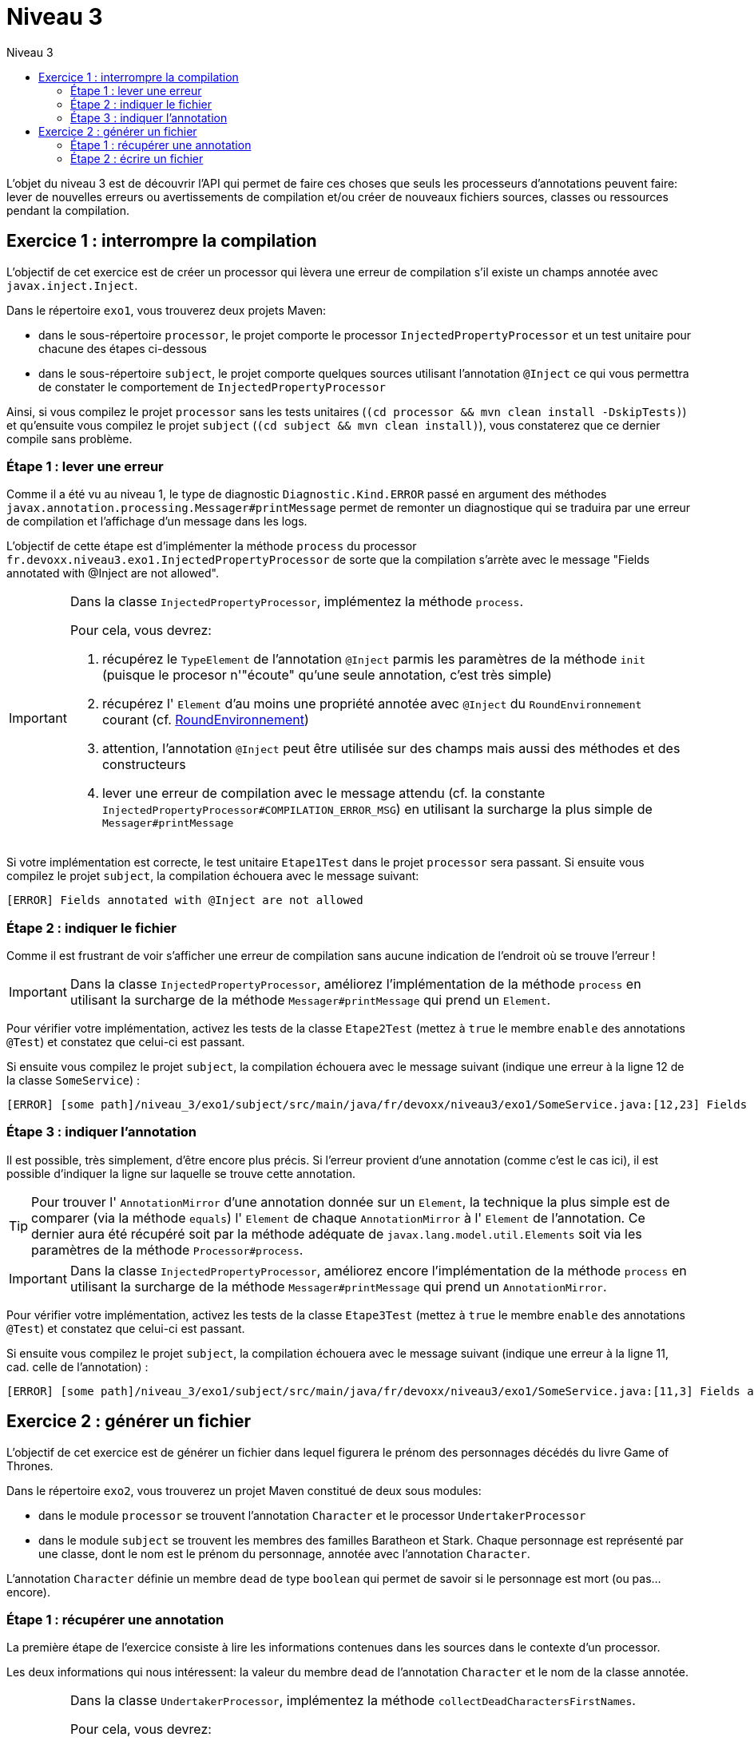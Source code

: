 = Niveau 3
:linkattrs:	
:toc: right
:toc-title: Niveau 3
:icons: font

L’objet du niveau 3 est de découvrir l’API qui permet de faire ces choses que seuls les processeurs d'annotations peuvent faire: lever de nouvelles erreurs ou avertissements de compilation et/ou créer de nouveaux fichiers sources, classes ou ressources pendant la compilation.

== Exercice 1 : interrompre la compilation

L'objectif de cet exercice est de créer un processor qui lèvera une erreur de compilation s'il existe un champs annotée avec `javax.inject.Inject`.

Dans le répertoire `exo1`, vous trouverez deux projets Maven:

* dans le sous-répertoire `processor`, le projet comporte le processor `InjectedPropertyProcessor` et un test unitaire pour chacune des étapes ci-dessous
* dans le sous-répertoire `subject`, le projet comporte quelques sources utilisant l'annotation `@Inject` ce qui vous permettra de constater le comportement de `InjectedPropertyProcessor`

Ainsi, si vous compilez le projet `processor` sans les tests unitaires (`(cd processor && mvn clean install -DskipTests)`) et qu'ensuite vous compilez le projet `subject` (`(cd subject && mvn clean install)`), vous constaterez que ce dernier compile sans problème.

=== Étape 1 : lever une erreur

Comme il a été vu au niveau 1, le type de diagnostic `Diagnostic.Kind.ERROR` passé en argument des méthodes `javax.annotation.processing.Messager#printMessage` permet de remonter un diagnostique qui se traduira par une erreur de compilation et l'affichage d'un message dans les logs.

L'objectif de cette étape est d'implémenter la méthode `process` du processor `fr.devoxx.niveau3.exo1.InjectedPropertyProcessor` de sorte que la compilation s'arrète avec le message "Fields annotated with @Inject are not allowed".

[IMPORTANT]
====
Dans la classe `InjectedPropertyProcessor`, implémentez la méthode `process`.

Pour cela, vous devrez:

1. récupérez le `TypeElement` de l'annotation `@Inject` parmis les paramètres de la méthode `init` (puisque le procesor n'"écoute" qu'une seule annotation, c'est très simple)
2. récupérez l' `Element` d'au moins une propriété annotée avec `@Inject` du `RoundEnvironnement` courant (cf. link:../doc/Jsr269-1.8/javax/annotation/processing/RoundEnvironment.html[RoundEnvironnement, role="external", window="_blank"])
3. attention, l'annotation `@Inject` peut être utilisée sur des champs mais aussi des méthodes et des constructeurs
4. lever une erreur de compilation avec le message attendu (cf. la constante `InjectedPropertyProcessor#COMPILATION_ERROR_MSG`) en utilisant la surcharge la plus simple de `Messager#printMessage`
====

Si votre implémentation est correcte, le test unitaire `Etape1Test` dans le projet `processor` sera passant. Si ensuite vous compilez le projet `subject`, la compilation échouera avec le message suivant:

----
[ERROR] Fields annotated with @Inject are not allowed
----

=== Étape 2 : indiquer le fichier

Comme il est frustrant de voir s'afficher une erreur de compilation sans aucune indication de l'endroit où se trouve l'erreur !


[IMPORTANT]
====
Dans la classe `InjectedPropertyProcessor`, améliorez l'implémentation de la méthode `process` en utilisant la surcharge de la méthode `Messager#printMessage` qui prend un `Element`.
====

Pour vérifier votre implémentation, activez les tests de la classe `Etape2Test` (mettez à `true` le membre `enable` des annotations `@Test`) et constatez que celui-ci est passant.

Si ensuite vous compilez le projet `subject`, la compilation échouera avec le message suivant (indique une erreur à la ligne 12 de la classe `SomeService`) :

----
[ERROR] [some path]/niveau_3/exo1/subject/src/main/java/fr/devoxx/niveau3/exo1/SomeService.java:[12,23] Fields annotated with @Inject are not allowed
----

=== Étape 3 : indiquer l'annotation

Il est possible, très simplement, d'être encore plus précis. Si l'erreur provient d'une annotation (comme c'est le cas ici), il est possible d'indiquer la ligne sur laquelle se trouve cette annotation.

[TIP]
====
Pour trouver l' `AnnotationMirror` d'une annotation donnée sur un `Element`, la technique la plus simple est de comparer (via la méthode `equals`) l' `Element` de chaque `AnnotationMirror` à l' `Element` de l'annotation. Ce dernier aura été récupéré soit par la méthode adéquate de `javax.lang.model.util.Elements` soit via les paramètres de la méthode `Processor#process`.
====

[IMPORTANT]
====
Dans la classe `InjectedPropertyProcessor`, améliorez encore l'implémentation de la méthode `process` en utilisant la surcharge de la méthode `Messager#printMessage` qui prend un `AnnotationMirror`.
====

Pour vérifier votre implémentation, activez les tests de la classe `Etape3Test` (mettez à `true` le membre `enable` des annotations `@Test`) et constatez que celui-ci est passant.

Si ensuite vous compilez le projet `subject`, la compilation échouera avec le message suivant (indique une erreur à la ligne 11, cad. celle de l'annotation) :

----
[ERROR] [some path]/niveau_3/exo1/subject/src/main/java/fr/devoxx/niveau3/exo1/SomeService.java:[11,3] Fields annotated with @Inject are not allowed
----

== Exercice 2 : générer un fichier

L'objectif de cet exercice est de générer un fichier dans lequel figurera le prénom des personnages décédés du livre Game of Thrones.

Dans le répertoire `exo2`, vous trouverez un projet Maven constitué de deux sous modules:

* dans le module `processor` se trouvent l'annotation `Character` et le processor `UndertakerProcessor`
* dans le module `subject` se trouvent les membres des familles Baratheon et Stark.
 Chaque personnage est représenté par une classe, dont le nom est le prénom du personnage, annotée avec l'annotation `Character`.

L'annotation `Character` définie un membre `dead` de type `boolean` qui permet de savoir si le personnage est mort (ou pas... encore).

=== Étape 1 : récupérer une annotation

La première étape de l'exercice consiste à lire les informations contenues dans les sources dans le contexte d'un processor.

Les deux informations qui nous intéressent: la valeur du membre `dead` de l'annotation `Character` et le nom de la classe annotée.

[IMPORTANT]
====
Dans la classe `UndertakerProcessor`, implémentez la méthode `collectDeadCharactersFirstNames`.

Pour cela, vous devrez:

1. récupérez le `TypeElement` de l'annotation `@Character` parmis les paramètres de la méthode `init` (puisque le procesor n'"écoute" qu'une seule annotation, c'est très simple)
2. récupérez les `Element` des classes annotées avec `@Character` du `RoundEnvironnement` courant (TODO lien DOC RoundEnvironnement)
3. récupérez l'annotation `@Character` de chaque element afin de savoir si le personnage courant est mort ou pas (TODO lien doc Element)
4. récupérez le nom de la classe et l'ajouter à la propriété `deadCharacterFirstnames`

Si votre implémentation est correcte, le test unitaire `DeadCharacterSetTest` sera passant.
====

=== Étape 2 : écrire un fichier

La seconde étape de l'exercice se consacre à la génération du fichier `dead_characters.txt` dans le package `fr.devoxx.niveau3.exo2`.

Dans le cadre du traitement d'annotations, l'écriture de fichiers (fichier source, classe ou ressource quelconque) se fait par le biais de l'interface `javax.annotation.processing.Filer`. Une instance peut être récupérée via la méthode `getFiler()` de l'instance de `javax.annotation.processing.ProcessingEnvironment` fournie en paramètre de la méthode `init(ProcessingEnvironment)` du processor.

[IMPORTANT]
====
Dans la classe `UndertakerProcessor`, implémentez la méthode `generateListing`.

Pour cela, vous devrez:

1. créer une instance de `javax.tools.FileObject` grâce à une méthode de l'interface `javax.annotation.processing.Filer` pour le fichier `dead_characters.txt` dans le package `fr.devoxx.niveau3.exo2`
2. ouvrir un `Writer` ou un `OutputStream`
3. écrire chaques valeurs de la propriété `deadCharacterFirstnames` dans le fichier (une valeur par ligne)

Si votre implémentation est correcte, le test unitaire `DeadCharacterFileTest` sera passant.
====
